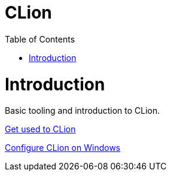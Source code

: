 = CLion
:toc:
:toc-placement!:

toc::[]

# Introduction

Basic tooling and introduction to CLion.

https://www.jetbrains.com/help/clion/meet-clion.html[Get used to CLion]

https://www.jetbrains.com/help/clion/quick-tutorial-on-configuring-clion-on-windows.html[Configure CLion on Windows]
